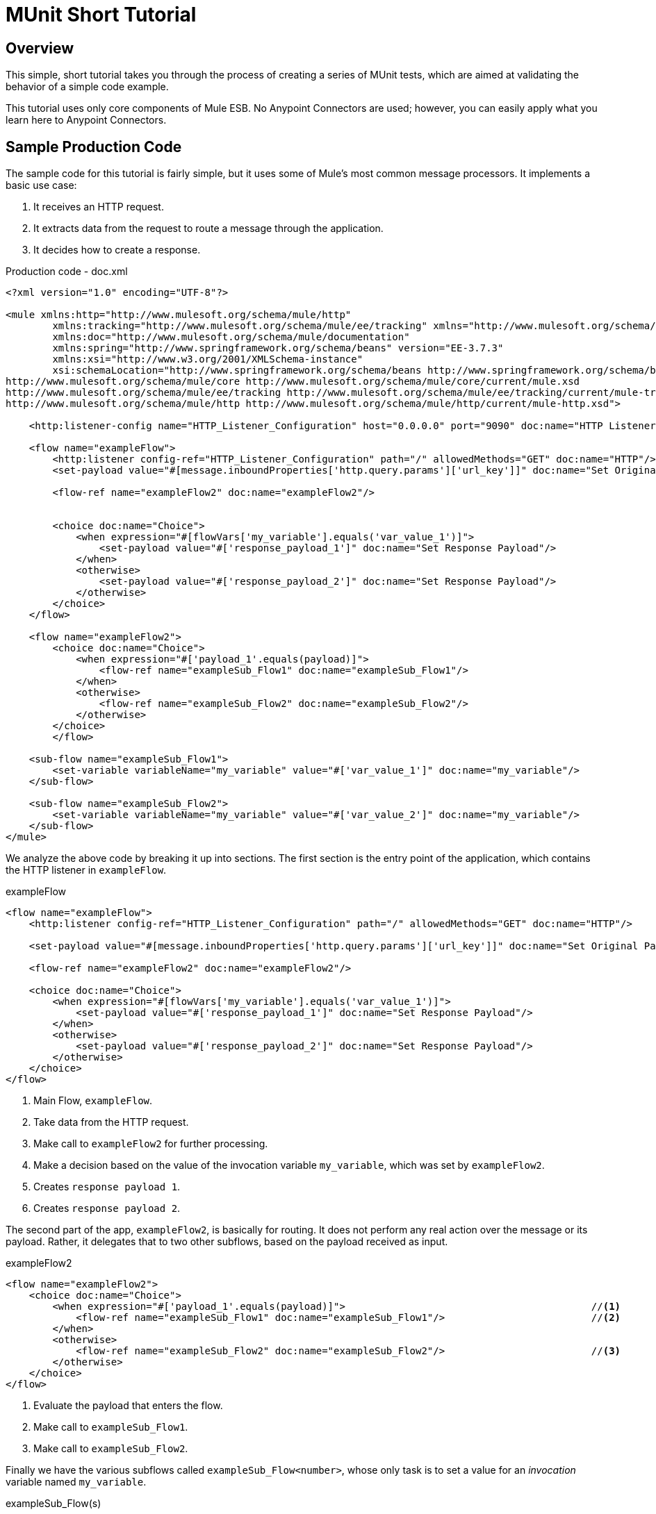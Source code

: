 = MUnit Short Tutorial
:version-info: 3.7.0 and later
:keywords: munit, testing, unit testing, tutorial

== Overview

This simple, short tutorial takes you through the process of creating a series of MUnit tests, which are aimed at validating the behavior of a simple code example.

This tutorial uses only core components of Mule ESB. No Anypoint Connectors are used; however, you can easily apply what you learn here to Anypoint Connectors.

== Sample Production Code

The sample code for this tutorial is fairly simple, but it uses some of Mule's most common message processors. It implements a basic use case:

. It receives an HTTP request.
. It extracts data from the request to route a message through the application.
. It decides how to create a response.

[source, xml, linenums]
.Production code - doc.xml
----
<?xml version="1.0" encoding="UTF-8"?>

<mule xmlns:http="http://www.mulesoft.org/schema/mule/http"
	xmlns:tracking="http://www.mulesoft.org/schema/mule/ee/tracking" xmlns="http://www.mulesoft.org/schema/mule/core"
	xmlns:doc="http://www.mulesoft.org/schema/mule/documentation"
	xmlns:spring="http://www.springframework.org/schema/beans" version="EE-3.7.3"
	xmlns:xsi="http://www.w3.org/2001/XMLSchema-instance"
	xsi:schemaLocation="http://www.springframework.org/schema/beans http://www.springframework.org/schema/beans/spring-beans-current.xsd
http://www.mulesoft.org/schema/mule/core http://www.mulesoft.org/schema/mule/core/current/mule.xsd
http://www.mulesoft.org/schema/mule/ee/tracking http://www.mulesoft.org/schema/mule/ee/tracking/current/mule-tracking-ee.xsd
http://www.mulesoft.org/schema/mule/http http://www.mulesoft.org/schema/mule/http/current/mule-http.xsd">

    <http:listener-config name="HTTP_Listener_Configuration" host="0.0.0.0" port="9090" doc:name="HTTP Listener Configuration"/>

    <flow name="exampleFlow">
        <http:listener config-ref="HTTP_Listener_Configuration" path="/" allowedMethods="GET" doc:name="HTTP"/>
        <set-payload value="#[message.inboundProperties['http.query.params']['url_key']]" doc:name="Set Original Payload"/>

        <flow-ref name="exampleFlow2" doc:name="exampleFlow2"/>


        <choice doc:name="Choice">
            <when expression="#[flowVars['my_variable'].equals('var_value_1')]">
                <set-payload value="#['response_payload_1']" doc:name="Set Response Payload"/>
            </when>
            <otherwise>
                <set-payload value="#['response_payload_2']" doc:name="Set Response Payload"/>
            </otherwise>
        </choice>
    </flow>

    <flow name="exampleFlow2">
        <choice doc:name="Choice">
            <when expression="#['payload_1'.equals(payload)]">
                <flow-ref name="exampleSub_Flow1" doc:name="exampleSub_Flow1"/>
            </when>
            <otherwise>
                <flow-ref name="exampleSub_Flow2" doc:name="exampleSub_Flow2"/>
            </otherwise>
        </choice>
	</flow>

    <sub-flow name="exampleSub_Flow1">
        <set-variable variableName="my_variable" value="#['var_value_1']" doc:name="my_variable"/>
    </sub-flow>

    <sub-flow name="exampleSub_Flow2">
        <set-variable variableName="my_variable" value="#['var_value_2']" doc:name="my_variable"/>
    </sub-flow>
</mule>
----

We analyze the above code by breaking it up into sections. The first section is the entry point of the application, which contains the HTTP listener in `exampleFlow`.

[source, xml, linenums]
.exampleFlow
----
<flow name="exampleFlow">                                                                                                 //<1>
    <http:listener config-ref="HTTP_Listener_Configuration" path="/" allowedMethods="GET" doc:name="HTTP"/>

    <set-payload value="#[message.inboundProperties['http.query.params']['url_key']]" doc:name="Set Original Payload"/>   //<2>

    <flow-ref name="exampleFlow2" doc:name="exampleFlow2"/>                                                               //<3>

    <choice doc:name="Choice">                                                                                            //<4>
        <when expression="#[flowVars['my_variable'].equals('var_value_1')]">
            <set-payload value="#['response_payload_1']" doc:name="Set Response Payload"/>                                //<5>
        </when>
        <otherwise>
            <set-payload value="#['response_payload_2']" doc:name="Set Response Payload"/>                                //<6>
        </otherwise>
    </choice>
</flow>
----
<1> Main Flow, `exampleFlow`.
<2> Take data from the HTTP request.
<3> Make call to `exampleFlow2` for further processing.
<4> Make a decision based on the value of the invocation variable `my_variable`, which was set by `exampleFlow2`.
<5> Creates `response payload 1`.
<6> Creates `response payload 2`.

The second part of the app, `exampleFlow2`, is basically for routing. It does not perform any real action over the message or its payload. Rather, it delegates that to two other subflows, based on the payload received as input.

[source, xml, linenums]
.exampleFlow2
----
<flow name="exampleFlow2">
    <choice doc:name="Choice">
        <when expression="#['payload_1'.equals(payload)]">                                          //<1>
            <flow-ref name="exampleSub_Flow1" doc:name="exampleSub_Flow1"/>                         //<2>
        </when>
        <otherwise>
            <flow-ref name="exampleSub_Flow2" doc:name="exampleSub_Flow2"/>                         //<3>
        </otherwise>
    </choice>
</flow>
----
<1> Evaluate the payload that enters the flow.
<2> Make call to `exampleSub_Flow1`.
<3> Make call to `exampleSub_Flow2`.

Finally we have the various subflows called `exampleSub_Flow<number>`, whose only task is to set a value for an _invocation_ variable named `my_variable`.

[source, xml, linenums]
.exampleSub_Flow(s)
----
<sub-flow name="exampleSub_Flow1">
    <set-variable variableName="my_variable" value="#['var_value_1']" doc:name="my_variable"/>    //<1>
</sub-flow>

<sub-flow name="exampleSub_Flow2">
    <set-variable variableName="my_variable" value="#['var_value_2']" doc:name="my_variable"/>    //<2>
</sub-flow>
----
<1> Set `my_variable` to `var_value_1`.
<2> Set `my_variable` to `var_value_2`.

== Creating Tests

Below is the MUnit Test Suite file:

[[testfile]]
[source, xml, linenums]
.MUnit Test Suite file - doc-test.xml
----
<?xml version="1.0" encoding="UTF-8"?>

<mule xmlns="http://www.mulesoft.org/schema/mule/core" xmlns:mock="http://www.mulesoft.org/schema/mule/mock"
	xmlns:munit="http://www.mulesoft.org/schema/mule/munit" xmlns:doc="http://www.mulesoft.org/schema/mule/documentation"
	xmlns:spring="http://www.springframework.org/schema/beans" xmlns:core="http://www.mulesoft.org/schema/mule/core"
	version="EE-3.7.3" xmlns:xsi="http://www.w3.org/2001/XMLSchema-instance"
	xsi:schemaLocation="http://www.mulesoft.org/schema/mule/mock http://www.mulesoft.org/schema/mule/mock/current/mule-mock.xsd
http://www.mulesoft.org/schema/mule/munit http://www.mulesoft.org/schema/mule/munit/current/mule-munit.xsd
http://www.springframework.org/schema/beans http://www.springframework.org/schema/beans/spring-beans-current.xsd
http://www.mulesoft.org/schema/mule/core http://www.mulesoft.org/schema/mule/core/current/mule.xsd">

    <munit:config name="munit" doc:name="Munit configuration"/>

    <spring:beans>
        <spring:import resource="classpath:demo.xml"/>
    </spring:beans>

    <!-- exampleFlow2 Tests -->
    <munit:test name="doc-test-exampleFlow2Test1" description="Validate calls to sub flows are being done properly ">
        <munit:set payload="#['payload_1']" doc:name="Set Message payload == payload_1"/>
        <flow-ref name="exampleFlow2" doc:name="Flow-ref to exampleFlow2"/>
        <mock:verify-call messageProcessor="mule:sub-flow" doc:name="Verify Call" times="1">
            <mock:with-attributes>
                <mock:with-attribute whereValue="#[matchContains('exampleSub_Flow1')]" name="name"/>
            </mock:with-attributes>
        </mock:verify-call>
    </munit:test>

     <munit:test name="doc-test-exampleFlow2Test2" description="Validate calls to sub flows are being done properly ">
        <munit:set payload="#['payload_2']" doc:name="Set Message payload == payload_2"/>
        <flow-ref name="exampleFlow2" doc:name="Flow-ref to exampleFlow2"/>
        <mock:verify-call messageProcessor="mule:sub-flow" doc:name="Verify Call" times="1">
            <mock:with-attributes>
                <mock:with-attribute whereValue="#[matchContains('exampleSub_Flow2')]" name="name"/>
            </mock:with-attributes>
        </mock:verify-call>
    </munit:test>

    <!-- exampleFlow Tests -->
    <munit:test name="doc-test-exampleFlow-unit-Test_1" description="Unit Test case asserting scenario 1">
        <mock:when messageProcessor="mule:set-payload" doc:name="Mock">
            <mock:with-attributes>
                <mock:with-attribute whereValue="#['Set Original Payload']" name="doc:name"/>
            </mock:with-attributes>
            <mock:then-return payload="#[]"/>
        </mock:when>
        <mock:when messageProcessor="mule:flow" doc:name="Mock">
            <mock:with-attributes>
                <mock:with-attribute whereValue="#['exampleFlow2']" name="name"/>
            </mock:with-attributes>
            <mock:then-return payload="#[]">
                <mock:invocation-properties>
                    <mock:invocation-property key="my_variable" value="#['var_value_1']"/>
                </mock:invocation-properties>
            </mock:then-return>
        </mock:when>
        <flow-ref name="exampleFlow" doc:name="Flow-ref to exampleFlow"/>
        <munit:assert-payload-equals message="oops, wrong payload!" expectedValue="#['response_payload_1']" doc:name="Assert Payload"/>
    </munit:test>

    <munit:test name="doc-test-exampleFlow-unit-Test_2" description="Unit Test case asserting scenario 2">
        <mock:when messageProcessor="mule:set-payload" doc:name="Mock">
            <mock:with-attributes>
                <mock:with-attribute whereValue="#['Set Original Payload']" name="doc:name"/>
            </mock:with-attributes>
            <mock:then-return payload="#[]"/>
        </mock:when>
        <mock:when messageProcessor="mule:flow" doc:name="Mock">
            <mock:with-attributes>
                <mock:with-attribute whereValue="#['exampleFlow2']" name="name"/>
            </mock:with-attributes>
            <mock:then-return payload="#[]">
                <mock:invocation-properties>
                    <mock:invocation-property key="my_variable" value="#['var_value_2']"/>
                </mock:invocation-properties>
            </mock:then-return>
        </mock:when>
        <flow-ref name="exampleFlow" doc:name="Flow-ref to exampleFlow"/>
        <munit:assert-payload-equals message="oops, wrong payload!" expectedValue="#['response_payload_2']" doc:name="Assert Payload"/>
    </munit:test>

    <!-- exampleFlow Functional Tests -->
    <munit:test name="doc-test-exampleFlow-functionalTest_1" description="Funtional Test case asserting scenario 1">
        <munit:set payload="#['']" doc:name="Set Message url_key:payload_1">
            <munit:inbound-properties>
                <munit:inbound-property key="http.query.params" value="#[['url_key':'payload_1']]"/>
            </munit:inbound-properties>
        </munit:set>
        <flow-ref name="exampleFlow" doc:name="Flow-ref to exampleFlow"/>
        <munit:assert-payload-equals message="oops, wrong payload!" expectedValue="#['response_payload_1']" doc:name="Assert Payload"/>
    </munit:test>

    <munit:test name="doc-test-exampleFlow-functionalTest_2" description="Funtional Test case asserting scenario 2">
        <munit:set payload="#['']" doc:name="Set Message url_key:payload_2">
            <munit:inbound-properties>
                <munit:inbound-property key="http.query.params" value="#[['url_key':'payload_2']]"/>
            </munit:inbound-properties>
        </munit:set>
        <flow-ref name="exampleFlow" doc:name="Flow-ref to exampleFlow"/>
        <munit:assert-payload-equals message="oops, wrong payload!" expectedValue="#['response_payload_2']" doc:name="Assert Payload"/>
    </munit:test>

</mule>
----

In the sections below we break down and analyze the Test Suite file. When performing unit tests, it's always better to take a ground-up approach, first testing the building blocks of the code.

TIP: Always test the building blocks of your code first, then test the more complex code.

You can compare this to setting the pillars and ensuring that they hold, before building the rest of the bridge.

We start by testing `exampleFlow2`.

Ideally, you should test each and every flow and sub-flow in your application, in order to validate that each one of them behaves as expected. Since we've complicated things a little in order to show you more scenarios, we skip testing the sub-flows `exampleSub_Flow1` and `exampleSub_Flow2`). In a real application, we should start by testing those two flows.

TIP: Ideally, you should test each and every flow and sub-flow in your application.

=== MUnit Test Suit "Musts"

Each MUnit test file _must_ contain the following three beans:

* `MUnit config`
* The _import section_

These are shown in the snippet below:

[source, xml, linenums]
.MUnit Musts
----
<munit:config name="munit" doc:name="Munit configuration"/>

<spring:beans>
    <spring:import resource="classpath:doc.xml"/>
</spring:beans>
----

In the _import section_, we define the files needed for this test to run. This section usually includes the file containing the flows we want to test, and additional files required for the first file to work.

WARNING: MUnit Test Suite files cannot run without MUnit config.

=== Testing: `exampleFlow2`

We start by analyzing the simplest flow in the application, `exampleFlow2`.

This flow contains a `choice` router, which provides two different paths that the code can follow. Here we  test both of them.

NOTE: In a real application, always test all possible paths.

[source, xml, linenums]
.exampleFlow2
----
<flow name="exampleFlow2">
  <choice doc:name="Choice">
    <when expression="#['payload_1'.equals(payload)]">
      <flow-ref name="exampleSub_Flow1" doc:name="exampleSub_Flow1"/>
    </when>
    <otherwise>
      <flow-ref name="exampleSub_Flow2" doc:name="exampleSub_Flow2"/>
    </otherwise>
  </choice>
</flow>
----

We start with the first path.

[source, xml, linenums]
.exampleFlow2 - First test case
----
<munit:test name="doc-test-exampleFlow2Test1" description="Validate calls to sub flows are being done properly ">
  <munit:set payload="#['payload_1']" doc:name="Set Message payload == payload_1"/>                         //<1>

  <flow-ref name="exampleFlow2" doc:name="Flow-ref to exampleFlow2"/>                                           //<2>

  <mock:verify-call messageProcessor="mule:sub-flow" doc:name="Verify Call" times="1">    //<3>
    <mock:with-attributes>
      <mock:with-attribute whereValue="#[matchContains('exampleSub_Flow1')]" name="name"/>
    </mock:with-attributes>
  </mock:verify-call>
</munit:test>
----

<1> Define input message to be sent to the production flow `exampleFlow2`.
<2> Make call to production code.
<3> Validate success of the test by using a verification.

This test looks fairly simple, but it has a few points to highlight.

The first thing we do is to create an input message. This is a very common scenario; you  probably have to create input messages for the flows that you test. In this example it was only necessary to define a payload, but further down in this tutorial we see how to create more complex messages.

For the purposes of this test, we can be confident that the code works properly by simply ensuring that the correct message processor was called. We could also have added an assertion over the variables that were supposed to be set.

[[flow-ref]]
Finally, notice that the message processor to call is a `flow-ref`. In MUnit, you don't mock or verify `flow-ref`, but the flow or sub-flow that would be invoked by `flow-ref`. If you check closely, you see that we are not verifying the `flow-ref` message processor, but running a verification over the `mule:sub-flow` message processor.

WARNING: In MUnit you don't mock or verify `flow-ref`, you mock or verify the `flow` and `sub-flow`.

TIP: Using `flow-ref` is the most common way to trigger your production code. Even if the
flow you're testing is a not a private flow, the usual way to invoke it is by using
`flow-ref`, rather than calling the flow's inbound endpoints such as HTTP, VM, JSM, etc.

Another thing to notice is how we are defining the name of the sub-flow. Instead
of just typing the name of the sub-flow, we are using the MUnit matcher `matchContains`:

[source, xml, linenums]
----
#[matchContains('exampleSub_Flow1')]
----

This is not needed when verifying or mocking flows, only for sub-flows.

NOTE: When mocking or verifying a sub-flow and using the `name` attribute, always use
the MUnit matcher `matchContains`.

So far we have only tested one branch of `exampleFlow2`; we need to test the other one. To do that, we  add another test.

[source, xml, linenums]
.exampleFlow2 - Second test case
----
<munit:test name="doc-test-exampleFlow2Test2" description="Validate calls to sub flows are being done properly ">
  <munit:set payload="#['payload_2']" doc:name="Set Message payload == payload_2"/>

  <flow-ref name="exampleFlow2" doc:name="Flow-ref to exampleFlow2"/>

  <mock:verify-call messageProcessor="mule:sub-flow" doc:name="Verify Call" times="1">
    <mock:with-attributes>
      <mock:with-attribute whereValue="#[matchContains('exampleSub_Flow2')]" name="name"/>
    </mock:with-attributes>
  </mock:verify-call>
</munit:test>
----

As you can see, this test is very similar to the first, except for one crucial change:

[source, xml, linenums]
----
<munit:set payload="#['payload_2']" doc:name="Set Message payload == payload_2"/>
----

When we define the message to send to the production code, we are changing the payload in order to engage the other branch of the code. This may look obvious to experienced developers, but it is a common mistake.

TIP: If your production code takes different actions based on different values of the payload or on the contents of a variable, you should probably design more that one test for that production flow.

=== Testing: exampleFlow

The most complex flow in this application is the last flow, `exampleFlow`.

This flow contains a `choice` router, which provides two different paths that the code can follow. As in the previous case, we  test both of them.

[source, xml, linenums]
.exampleFlow
----
<flow name="exampleFlow">
  <http:listener config-ref="HTTP_Listener_Configuration" path="/" allowedMethods="GET" doc:name="HTTP"/>
  <set-payload value="#[message.inboundProperties['http.query.params']['url_key']]" doc:name="Set Original Payload"/>

  <flow-ref name="exampleFlow2" doc:name="exampleFlow2"/>

  <choice doc:name="Choice">
    <when expression="#[flowVars['my_variable'].equals('var_value_1')]">
      <set-payload value="#['response_payload_1']" doc:name="Set Response Payload"/>
    </when>
    <otherwise>
      <set-payload value="#['response_payload_2']" doc:name="Set Response Payload"/>
    </otherwise>
    </choice>
</flow>
----

This flow contains an `http-listener`, but in order to show you different scenarios we are not going to call it. Since we are not calling the HTTP listener, we need to take a few other actions for this test to work properly.

As with our first flow, here we start with the first path contained in the flow.

[source, xml, linenums]
.exampleFlow - First test case
----
<munit:test name="doc-test-exampleFlow-unit-Test_1"
  description="Unit Test case asserting scenario 1">

  <mock:when messageProcessor="mule:set-payload" doc:name="Mock"> //<1>
    <mock:with-attributes>
      <mock:with-attribute whereValue="#['Set Original Payload']" name="doc:name"/>
    </mock:with-attributes>
    <mock:then-return payload="#[]"/>
  </mock:when>

  <mock:when messageProcessor="mule:flow" doc:name="Mock"> //<2>
    <mock:with-attributes>
      <mock:with-attribute whereValue="#['exampleFlow2']" name="name"/>
      </mock:with-attributes>
    <mock:then-return payload="#[]">
      <mock:invocation-properties>
        <mock:invocation-property key="my_variable" value="#['var_value_1']"/>
      </mock:invocation-properties>
    </mock:then-return>
  </mock:when>

  <flow-ref name="exampleFlow" doc:name="Flow-ref to exampleFlow"/>                                //<3>

  <munit:assert-payload-equals message="oops, wrong payload!" expectedValue="#['response_payload_1']" doc:name="Assert Payload"/> //<4>
</munit:test>
----
<1> Define mock for the set-payload message processor in `exampleFlow`.
<2> Define mock for the call to `exampleFlow2`.
<3> Make call to production code.
<4> Validate success of the test by asserting the returned payload.

The first thing to notice in this test is that we are defining _mocks_. Mocks are what allow you to isolate your flow, distinguishing it from third-party systems and any other flows in your application.

The first mock we define is for the `set-payload` message processor. We do this because this message processor expects a certain set of inbound variables, but we won't send them in this test -- hence, for the code to succeed we need to mock the behavior of the `set-payload` message processor.

[source, xml, linenums]
.Mock set-payload
----
<mock:when messageProcessor="mule:set-payload" doc:name="Mock">
  <mock:with-attributes>
    <mock:with-attribute whereValue="#['Set Original Payload']" name="doc:name"/>
  </mock:with-attributes>
  <mock:then-return payload="#[]"/>
</mock:when>
----

Notice that we are not actually returning a payload. The payload in the `set-payload` message processor is needed by `exampleFlow2`. In this unit test, we trust `exampleFlow2` to work as expected, and  mock it as well.

TIP: When doing unit tests, you isolate your flow from third-party systems and other flows and trust they  work as expected. In turn, you must test each third-party system or flow with its own, specific test.

[source, xml, linenums]
.Mock exampleFlow2
----
<mock:when messageProcessor="mule:flow" doc:name="Mock">
  <mock:with-attributes>
    <mock:with-attribute whereValue="#['exampleFlow2']" name="name"/>
    </mock:with-attributes>
  <mock:then-return payload="#[]">
    <mock:invocation-properties>
      <mock:invocation-property key="my_variable" value="#['var_value_1']"/>
    </mock:invocation-properties>
  </mock:then-return>
</mock:when>
----

If you've been reading this tutorial from the beginning, you already know that in MUnit you do not mock `flow-ref` message processors, you mock the flows that would be called by them (see <<flow-ref,above>>). That's what we're doing here, mocking `exampleFlow2` which was called from `exampleFlow`.

The purpose of `exampleFlow2` was to set the value of the invocation variable `my_var`. If you look closely at this mock, you see that we are telling the mocked flow to return a message that contains an invocation variable named `my_var` with a value of `var_value_1`. This is what should happen in the first test scenario.

Now that our two mocks are in place, we run the production code:

[source,xml,linenums]
----
<flow-ref name="exampleFlow" doc:name="Flow-ref to exampleFlow"/>
----

The only thing that remains to be done for this test is to define its success criteria. For the purposes of this example, we determine whether it was successful based on the payload returned by the flow.

[source, xml, linenums]
----
<munit:assert-payload-equals message="oops, wrong payload!"
 expectedValue="#['response_payload_1']"
 doc:name="Assert Payload"/> //<4>
----

As you can see, we are validating that the payload returned is equal to that set by the first branch of the choice in the production code, that is, `response_payload_1`.

Now we test the other branch.

[source, xml, linenums]
.exampleFlow - Second test case
----
<munit:test name="doc-test-exampleFlow-unit-Test_2"
  description="Unit Test case asserting scenario 2">
    <mock:when messageProcessor="mule:set-payload" doc:name="Mock">
        <mock:with-attributes>
            <mock:with-attribute whereValue="#['Set Original Payload']" name="doc:name"/>
        </mock:with-attributes>
        <mock:then-return payload="#[]"/>
    </mock:when>

    <mock:when messageProcessor="mule:flow" doc:name="Mock">
        <mock:with-attributes>
            <mock:with-attribute whereValue="#['exampleFlow2']" name="name"/>
        </mock:with-attributes>
        <mock:then-return payload="#[]">
            <mock:invocation-properties>
                <mock:invocation-property key="my_variable"
                  value="#['var_value_2']"/> //<1>
            </mock:invocation-properties>
        </mock:then-return>
    </mock:when>

    <flow-ref name="exampleFlow" doc:name="Flow-ref to exampleFlow"/>
    <munit:assert-payload-equals message="oops, wrong payload!"
		expectedValue="#['response_payload_2']" doc:name="Assert Payload"/> //<2>
</munit:test>
----
<1> First difference with first branch.
<2> Second difference with first branch.

This test looks very similar, but as you can see there are two crucial differences, explained below.

First difference:

[source,xml,linenums]
----
<mock:invocation-property key="my_variable" value="#['var_value_2']"/>
----

When mocking `exampleFlow2`, we're telling it to return a variable with a different value: `var_value_2`. This should trigger the second branch of the choice.

Second difference:

[source, xml, linenums]
----
<munit:assert-payload-equals message="oops, wrong payload!"
  expectedValue="#['response_payload_2']" doc:name="Assert Payload"/>
----

We are also changing the assertion, because the mock before the returned payload has changed. Hence the need to modify our success criteria.

=== Functional Testing

All of the tests explained so far were unit tests, which try to isolate each flow as much as possible from the other flows.

You may also want to do a _functional test_, that is, an end-to-end test. In our example, this means that we are not going to mock any message processor. To implement a test in this way, we need to correctly define the message that we send to the production code.

In previous tests, we mocked the first message processor of `exampleFlow` because it needed the message to contain specific values. Since we are not mocking anything now, we have to create that message.

[source, xml, linenums]
.exampleFlow - Functional test
----
<munit:test name="doc-test-exampleFlow-functionalTest_1"
  description="Functional Test case asserting scenario 1">
    <munit:set payload="#['']" doc:name="Set Message url_key:payload_1">
        <munit:inbound-properties>
            <munit:inbound-property key="http.query.params"
              value="#[['url_key':'payload_1']]"/>
        </munit:inbound-properties>
    </munit:set>
    <flow-ref name="exampleFlow" doc:name="Flow-ref to exampleFlow"/>
    <munit:assert-payload-equals message="oops, wrong payload!"
      expectedValue="#['response_payload_1']" doc:name="Assert Payload"/>
</munit:test>
----

This test is very similar to the others for `exampleFlow`, without the mocks.

Let's check again the implementation of `exampleFlow`, specifically the `set-payload`:

[source, xml, linenums]
----
<set-payload value="#[message.inboundProperties['http.query.params']['url_key']]"
  doc:name="Set Original Payload"/>
----

The `set-payload` message processor is expecting the message to have a inbound property named `http.query.params`, which should be a map. The map should contain the key `url_key`.

The code below shows how to create such a message:

[source, xml, linenums]
----
<munit:set payload="#['']" doc:name="Set Message url_key:payload_1">
    <munit:inbound-properties>
        <munit:inbound-property key="http.query.params"
          value="#[['url_key':'payload_1']]"/>
    </munit:inbound-properties>
</munit:set>
----

== Conclusion

In this tutorial, we've seen:

* How to create MUnit tests
* How to create Mule messages
* How to create mocks
* How to run verifications and assertions

In short, we've covered a great deal of the MUnit features.

As you code, your tests may become as large and complex as your production code. The tools provided by MUnit  help you create great tests while maintaining the quality of your code.
